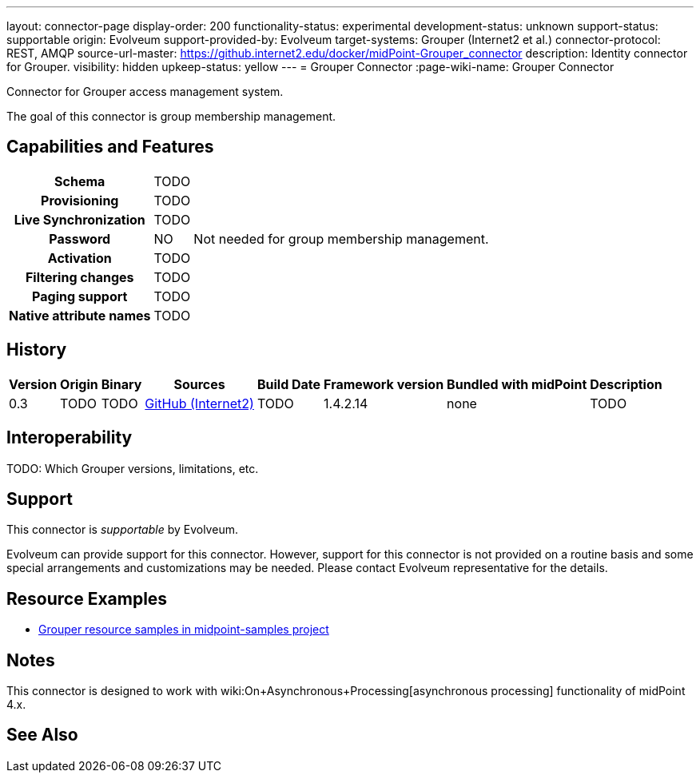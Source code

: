 ---
layout: connector-page
display-order: 200
functionality-status: experimental
development-status: unknown
support-status: supportable
origin: Evolveum
support-provided-by: Evolveum
target-systems: Grouper (Internet2 et al.)
connector-protocol: REST, AMQP
source-url-master: https://github.internet2.edu/docker/midPoint-Grouper_connector
description: Identity connector for Grouper.
visibility: hidden
upkeep-status: yellow
---
= Grouper Connector
:page-wiki-name: Grouper Connector

Connector for Grouper access management system.

The goal of this connector is group membership management.

== Capabilities and Features

[%autowidth,cols="h,1,1"]
|===
| Schema
| TODO
|

| Provisioning
| TODO
|

| Live Synchronization
| TODO
|

| Password
| NO
| Not needed for group membership management.

| Activation
| TODO
|

| Filtering changes
| TODO
|

| Paging support
| TODO
|

| Native attribute names
| TODO
|

|===


== History


[%autowidth]
|===
| Version | Origin | Binary | Sources | Build Date | Framework version | Bundled with midPoint | Description

| 0.3
| TODO
| TODO
| link:https://github.internet2.edu/docker/midPoint-Grouper_connector[GitHub (Internet2)]
| TODO
| 1.4.2.14
| none
| TODO

|===


== Interoperability

TODO: Which Grouper versions, limitations, etc.


== Support

This connector is _supportable_ by Evolveum.

Evolveum can provide support for this connector.
However, support for this connector is not provided on a routine basis and some special arrangements and customizations may be needed.
Please contact Evolveum representative for the details.


== Resource Examples

* link:https://github.com/Evolveum/midpoint-samples/tree/master/samples/resources/grouper[Grouper resource samples in midpoint-samples project]


== Notes

This connector is designed to work with wiki:On+Asynchronous+Processing[asynchronous processing] functionality of midPoint 4.x.


== See Also

